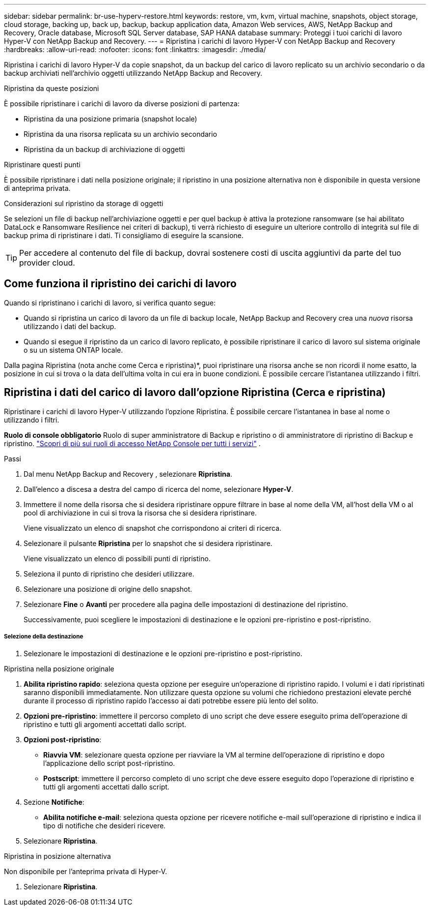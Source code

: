 ---
sidebar: sidebar 
permalink: br-use-hyperv-restore.html 
keywords: restore, vm, kvm, virtual machine, snapshots, object storage, cloud storage, backing up, back up, backup, backup application data, Amazon Web services, AWS, NetApp Backup and Recovery, Oracle database, Microsoft SQL Server database, SAP HANA database 
summary: Proteggi i tuoi carichi di lavoro Hyper-V con NetApp Backup and Recovery. 
---
= Ripristina i carichi di lavoro Hyper-V con NetApp Backup and Recovery
:hardbreaks:
:allow-uri-read: 
:nofooter: 
:icons: font
:linkattrs: 
:imagesdir: ./media/


[role="lead"]
Ripristina i carichi di lavoro Hyper-V da copie snapshot, da un backup del carico di lavoro replicato su un archivio secondario o da backup archiviati nell'archivio oggetti utilizzando NetApp Backup and Recovery.

.Ripristina da queste posizioni
È possibile ripristinare i carichi di lavoro da diverse posizioni di partenza:

* Ripristina da una posizione primaria (snapshot locale)
* Ripristina da una risorsa replicata su un archivio secondario
* Ripristina da un backup di archiviazione di oggetti


.Ripristinare questi punti
È possibile ripristinare i dati nella posizione originale; il ripristino in una posizione alternativa non è disponibile in questa versione di anteprima privata.

.Considerazioni sul ripristino da storage di oggetti
Se selezioni un file di backup nell'archiviazione oggetti e per quel backup è attiva la protezione ransomware (se hai abilitato DataLock e Ransomware Resilience nei criteri di backup), ti verrà richiesto di eseguire un ulteriore controllo di integrità sul file di backup prima di ripristinare i dati.  Ti consigliamo di eseguire la scansione.


TIP: Per accedere al contenuto del file di backup, dovrai sostenere costi di uscita aggiuntivi da parte del tuo provider cloud.



== Come funziona il ripristino dei carichi di lavoro

Quando si ripristinano i carichi di lavoro, si verifica quanto segue:

* Quando si ripristina un carico di lavoro da un file di backup locale, NetApp Backup and Recovery crea una _nuova_ risorsa utilizzando i dati del backup.
* Quando si esegue il ripristino da un carico di lavoro replicato, è possibile ripristinare il carico di lavoro sul sistema originale o su un sistema ONTAP locale.


Dalla pagina Ripristina (nota anche come Cerca e ripristina)*, puoi ripristinare una risorsa anche se non ricordi il nome esatto, la posizione in cui si trova o la data dell'ultima volta in cui era in buone condizioni. È possibile cercare l'istantanea utilizzando i filtri.



== Ripristina i dati del carico di lavoro dall'opzione Ripristina (Cerca e ripristina)

Ripristinare i carichi di lavoro Hyper-V utilizzando l'opzione Ripristina. È possibile cercare l'istantanea in base al nome o utilizzando i filtri.

*Ruolo di console obbligatorio* Ruolo di super amministratore di Backup e ripristino o di amministratore di ripristino di Backup e ripristino. https://docs.netapp.com/us-en/console-setup-admin/reference-iam-predefined-roles.html["Scopri di più sui ruoli di accesso NetApp Console per tutti i servizi"^] .

.Passi
. Dal menu NetApp Backup and Recovery , selezionare *Ripristina*.
. Dall'elenco a discesa a destra del campo di ricerca del nome, selezionare *Hyper-V*.
. Immettere il nome della risorsa che si desidera ripristinare oppure filtrare in base al nome della VM, all'host della VM o al pool di archiviazione in cui si trova la risorsa che si desidera ripristinare.
+
Viene visualizzato un elenco di snapshot che corrispondono ai criteri di ricerca.

. Selezionare il pulsante *Ripristina* per lo snapshot che si desidera ripristinare.
+
Viene visualizzato un elenco di possibili punti di ripristino.

. Seleziona il punto di ripristino che desideri utilizzare.
. Selezionare una posizione di origine dello snapshot.
. Selezionare *Fine* o *Avanti* per procedere alla pagina delle impostazioni di destinazione del ripristino.
+
Successivamente, puoi scegliere le impostazioni di destinazione e le opzioni pre-ripristino e post-ripristino.



[discrete]
===== Selezione della destinazione

. Selezionare le impostazioni di destinazione e le opzioni pre-ripristino e post-ripristino.


[role="tabbed-block"]
====
.Ripristina nella posizione originale
--
. *Abilita ripristino rapido*: seleziona questa opzione per eseguire un'operazione di ripristino rapido. I volumi e i dati ripristinati saranno disponibili immediatamente. Non utilizzare questa opzione su volumi che richiedono prestazioni elevate perché durante il processo di ripristino rapido l'accesso ai dati potrebbe essere più lento del solito.
. *Opzioni pre-ripristino*: immettere il percorso completo di uno script che deve essere eseguito prima dell'operazione di ripristino e tutti gli argomenti accettati dallo script.
. *Opzioni post-ripristino*:
+
** *Riavvia VM*: selezionare questa opzione per riavviare la VM al termine dell'operazione di ripristino e dopo l'applicazione dello script post-ripristino.
** *Postscript*: immettere il percorso completo di uno script che deve essere eseguito dopo l'operazione di ripristino e tutti gli argomenti accettati dallo script.


. Sezione *Notifiche*:
+
** *Abilita notifiche e-mail*: seleziona questa opzione per ricevere notifiche e-mail sull'operazione di ripristino e indica il tipo di notifiche che desideri ricevere.


. Selezionare *Ripristina*.


--
.Ripristina in posizione alternativa
--
Non disponibile per l'anteprima privata di Hyper-V.

. Selezionare *Ripristina*.


--
====
ifdef::aws[]

endif::aws[]

ifdef::azure[]

endif::azure[]

ifdef::gcp[]

endif::gcp[]

ifdef::aws[]

endif::aws[]

ifdef::azure[]

endif::azure[]

ifdef::gcp[]

endif::gcp[]
